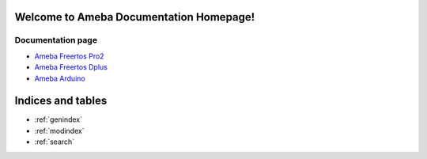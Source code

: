 Welcome to Ameba Documentation Homepage!
========================================

Documentation page
------------------

* `Ameba Freertos Pro2 <https://ameba-rtos-pro2-doc.readthedocs.io/en/latest/index.html>`_
* `Ameba Freertos Dplus <https://ameba-iot-docs.readthedocs.io/en/latest/>`_

* `Ameba Arduino <https://ameba-arduino-doc.readthedocs.io/en/latest/index.html>`_

Indices and tables
==================

* :ref:`genindex`
* :ref:`modindex`
* :ref:`search`

